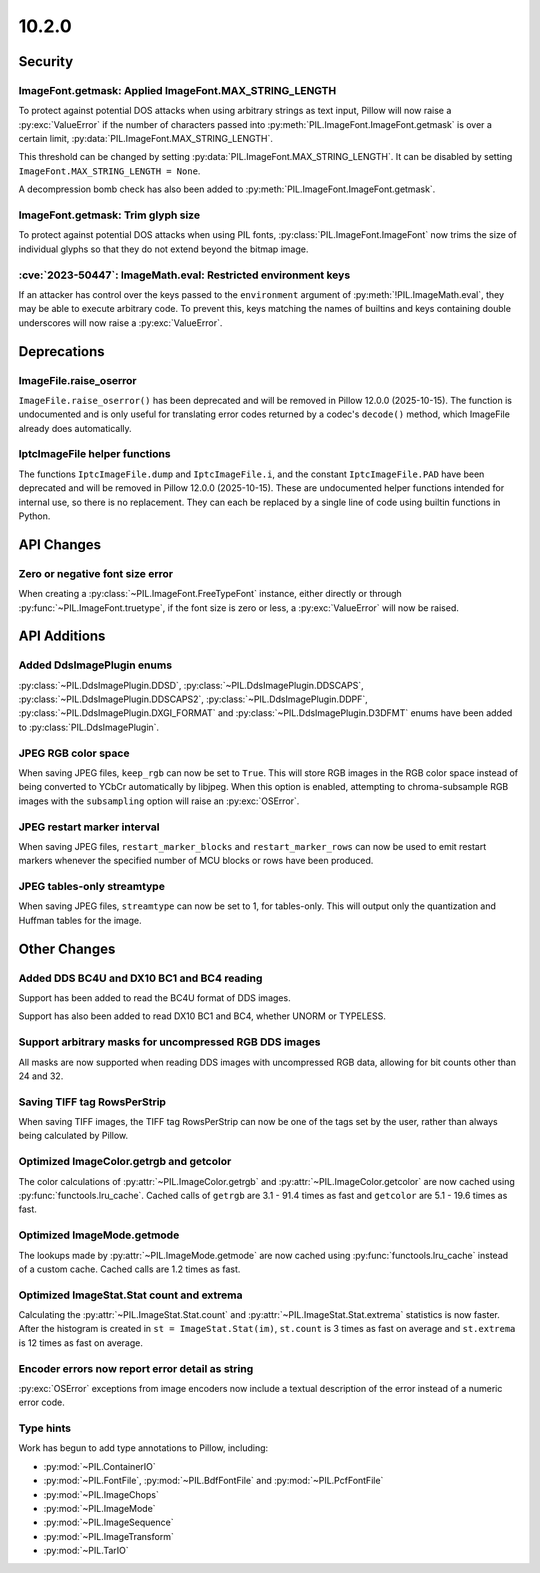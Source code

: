 10.2.0
------

Security
========

ImageFont.getmask: Applied ImageFont.MAX_STRING_LENGTH
^^^^^^^^^^^^^^^^^^^^^^^^^^^^^^^^^^^^^^^^^^^^^^^^^^^^^^

To protect against potential DOS attacks when using arbitrary strings as text input,
Pillow will now raise a :py:exc:`ValueError` if the number of characters passed into
:py:meth:`PIL.ImageFont.ImageFont.getmask` is over a certain limit,
:py:data:`PIL.ImageFont.MAX_STRING_LENGTH`.

This threshold can be changed by setting :py:data:`PIL.ImageFont.MAX_STRING_LENGTH`. It
can be disabled by setting ``ImageFont.MAX_STRING_LENGTH = None``.

A decompression bomb check has also been added to
:py:meth:`PIL.ImageFont.ImageFont.getmask`.

ImageFont.getmask: Trim glyph size
^^^^^^^^^^^^^^^^^^^^^^^^^^^^^^^^^^

To protect against potential DOS attacks when using PIL fonts,
:py:class:`PIL.ImageFont.ImageFont` now trims the size of individual glyphs so that
they do not extend beyond the bitmap image.

:cve:`2023-50447`: ImageMath.eval: Restricted environment keys
^^^^^^^^^^^^^^^^^^^^^^^^^^^^^^^^^^^^^^^^^^^^^^^^^^^^^^^^^^^^^^

If an attacker has control over the keys passed to the
``environment`` argument of :py:meth:`!PIL.ImageMath.eval`, they may be able to execute
arbitrary code. To prevent this, keys matching the names of builtins and keys
containing double underscores will now raise a :py:exc:`ValueError`.

Deprecations
============

ImageFile.raise_oserror
^^^^^^^^^^^^^^^^^^^^^^^

``ImageFile.raise_oserror()`` has been deprecated and will be removed in Pillow
12.0.0 (2025-10-15). The function is undocumented and is only useful for translating
error codes returned by a codec's ``decode()`` method, which ImageFile already does
automatically.

IptcImageFile helper functions
^^^^^^^^^^^^^^^^^^^^^^^^^^^^^^

The functions ``IptcImageFile.dump`` and ``IptcImageFile.i``, and the constant
``IptcImageFile.PAD`` have been deprecated and will be removed in Pillow
12.0.0 (2025-10-15). These are undocumented helper functions intended
for internal use, so there is no replacement. They can each be replaced
by a single line of code using builtin functions in Python.

API Changes
===========

Zero or negative font size error
^^^^^^^^^^^^^^^^^^^^^^^^^^^^^^^^

When creating a :py:class:`~PIL.ImageFont.FreeTypeFont` instance, either directly or
through :py:func:`~PIL.ImageFont.truetype`, if the font size is zero or less, a
:py:exc:`ValueError` will now be raised.

API Additions
=============

Added DdsImagePlugin enums
^^^^^^^^^^^^^^^^^^^^^^^^^^

:py:class:`~PIL.DdsImagePlugin.DDSD`, :py:class:`~PIL.DdsImagePlugin.DDSCAPS`,
:py:class:`~PIL.DdsImagePlugin.DDSCAPS2`, :py:class:`~PIL.DdsImagePlugin.DDPF`,
:py:class:`~PIL.DdsImagePlugin.DXGI_FORMAT` and :py:class:`~PIL.DdsImagePlugin.D3DFMT`
enums have been added to :py:class:`PIL.DdsImagePlugin`.

JPEG RGB color space
^^^^^^^^^^^^^^^^^^^^

When saving JPEG files, ``keep_rgb`` can now be set to ``True``. This will store RGB
images in the RGB color space instead of being converted to YCbCr automatically by
libjpeg. When this option is enabled, attempting to chroma-subsample RGB images with
the ``subsampling`` option will raise an :py:exc:`OSError`.

JPEG restart marker interval
^^^^^^^^^^^^^^^^^^^^^^^^^^^^

When saving JPEG files, ``restart_marker_blocks`` and ``restart_marker_rows`` can now
be used to emit restart markers whenever the specified number of MCU blocks or rows
have been produced.

JPEG tables-only streamtype
^^^^^^^^^^^^^^^^^^^^^^^^^^^

When saving JPEG files, ``streamtype`` can now be set to 1, for tables-only. This will
output only the quantization and Huffman tables for the image.

Other Changes
=============

Added DDS BC4U and DX10 BC1 and BC4 reading
^^^^^^^^^^^^^^^^^^^^^^^^^^^^^^^^^^^^^^^^^^^

Support has been added to read the BC4U format of DDS images.

Support has also been added to read DX10 BC1 and BC4, whether UNORM or
TYPELESS.

Support arbitrary masks for uncompressed RGB DDS images
^^^^^^^^^^^^^^^^^^^^^^^^^^^^^^^^^^^^^^^^^^^^^^^^^^^^^^^

All masks are now supported when reading DDS images with uncompressed RGB data,
allowing for bit counts other than 24 and 32.

Saving TIFF tag RowsPerStrip
^^^^^^^^^^^^^^^^^^^^^^^^^^^^

When saving TIFF images, the TIFF tag RowsPerStrip can now be one of the tags set by
the user, rather than always being calculated by Pillow.

Optimized ImageColor.getrgb and getcolor
^^^^^^^^^^^^^^^^^^^^^^^^^^^^^^^^^^^^^^^^

The color calculations of :py:attr:`~PIL.ImageColor.getrgb` and
:py:attr:`~PIL.ImageColor.getcolor` are now cached using
:py:func:`functools.lru_cache`. Cached calls of ``getrgb`` are 3.1 - 91.4 times
as fast and ``getcolor`` are 5.1 - 19.6 times as fast.

Optimized ImageMode.getmode
^^^^^^^^^^^^^^^^^^^^^^^^^^^

The lookups made by :py:attr:`~PIL.ImageMode.getmode` are now cached using
:py:func:`functools.lru_cache` instead of a custom cache. Cached calls are 1.2 times as
fast.

Optimized ImageStat.Stat count and extrema
^^^^^^^^^^^^^^^^^^^^^^^^^^^^^^^^^^^^^^^^^^

Calculating the :py:attr:`~PIL.ImageStat.Stat.count` and
:py:attr:`~PIL.ImageStat.Stat.extrema` statistics is now faster. After the
histogram is created in ``st = ImageStat.Stat(im)``, ``st.count`` is 3 times as fast on
average and ``st.extrema`` is 12 times as fast on average.

Encoder errors now report error detail as string
^^^^^^^^^^^^^^^^^^^^^^^^^^^^^^^^^^^^^^^^^^^^^^^^

:py:exc:`OSError` exceptions from image encoders now include a textual description of
the error instead of a numeric error code.

Type hints
^^^^^^^^^^

Work has begun to add type annotations to Pillow, including:

* :py:mod:`~PIL.ContainerIO`
* :py:mod:`~PIL.FontFile`, :py:mod:`~PIL.BdfFontFile` and :py:mod:`~PIL.PcfFontFile`
* :py:mod:`~PIL.ImageChops`
* :py:mod:`~PIL.ImageMode`
* :py:mod:`~PIL.ImageSequence`
* :py:mod:`~PIL.ImageTransform`
* :py:mod:`~PIL.TarIO`
